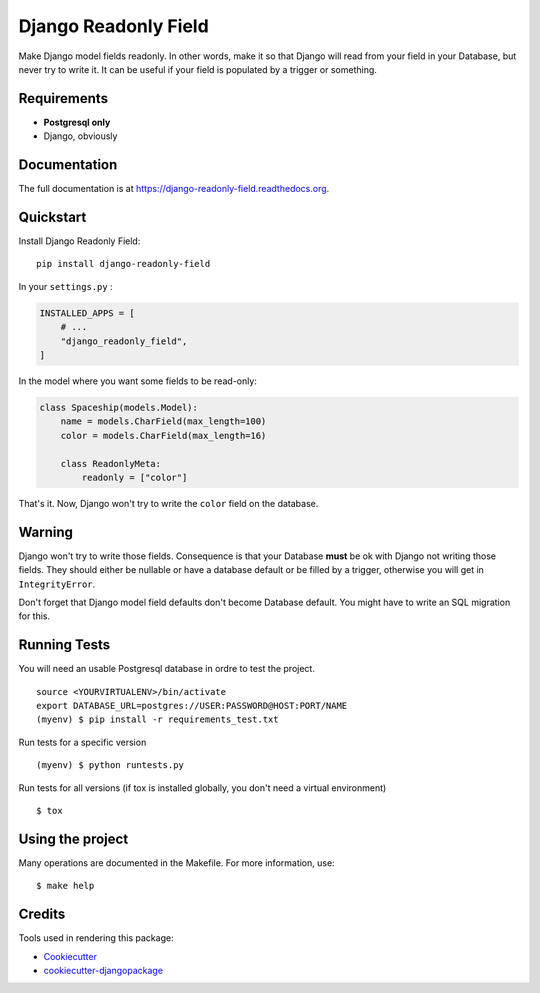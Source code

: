 =============================
Django Readonly Field
=============================

.. image:: https://badge.fury.io/py/django-readonly-field.png
    :target: https://badge.fury.io/py/django-readonly-field

.. image:: https://travis-ci.org/novafloss/django-readonly-field.png?branch=master
    :target: https://travis-ci.org/novafloss/django-readonly-field

.. image:: https://img.shields.io/codecov/c/github/novafloss/django-readonly-field/master.svg
    :target: https://codecov.io/github/novafloss/django-readonly-field?branch=master

Make Django model fields readonly. In other words, make it so that Django will
read from your field in your Database, but never try to write it. It can be
useful if your field is populated by a trigger or something.

Requirements
------------

+ **Postgresql only**
+ Django, obviously

Documentation
-------------

The full documentation is at https://django-readonly-field.readthedocs.org.

Quickstart
----------

Install Django Readonly Field::

    pip install django-readonly-field

In your ``settings.py`` :

.. code-block:: python

    INSTALLED_APPS = [
        # ...
        "django_readonly_field",
    ]

In the model where you want some fields to be read-only:

.. code-block:: python

    class Spaceship(models.Model):
        name = models.CharField(max_length=100)
        color = models.CharField(max_length=16)

        class ReadonlyMeta:
            readonly = ["color"]

That's it. Now, Django won't try to write the ``color`` field on the database.


Warning
-------

Django won't try to write those fields. Consequence is that your Database
**must** be ok with Django not writing those fields. They should either
be nullable or have a database default or be filled by a trigger, otherwise
you will get in ``IntegrityError``.

Don't forget that Django model field defaults don't become Database default.
You might have to write an SQL migration for this.


Running Tests
--------------

You will need an usable Postgresql database in ordre to test the project.

::

    source <YOURVIRTUALENV>/bin/activate
    export DATABASE_URL=postgres://USER:PASSWORD@HOST:PORT/NAME
    (myenv) $ pip install -r requirements_test.txt

Run tests for a specific version

::

    (myenv) $ python runtests.py


Run tests for all versions (if tox is installed globally, you don't need a
virtual environment)

::

    $ tox

Using the project
-----------------

Many operations are documented in the Makefile. For more information, use:

::

    $ make help


Credits
---------

Tools used in rendering this package:

*  Cookiecutter_
*  `cookiecutter-djangopackage`_

.. _Cookiecutter: https://github.com/audreyr/cookiecutter
.. _`cookiecutter-djangopackage`: https://github.com/pydanny/cookiecutter-djangopackage
